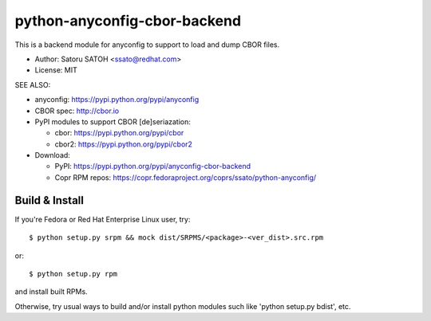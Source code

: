 ================================
python-anyconfig-cbor-backend
================================

.. image:: https://img.shields.io/travis/ssato/python-anyconfig-cbor-backend.svg
   :target: https://travis-ci.org/ssato/python-anyconfig-cbor-backend
   :alt: Test status

.. image:: https://img.shields.io/coveralls/ssato/python-anyconfig-cbor-backend.svg
   :target: https://coveralls.io/r/ssato/python-anyconfig-cbor-backend
   :alt: Coverage Status

.. image:: https://landscape.io/github/ssato/python-anyconfig-cbor-backend/master/landscape.png
   :target: https://landscape.io/github/ssato/python-anyconfig-cbor-backend/master
   :alt: Code Health

This is a backend module for anyconfig to support to load and dump CBOR files.

- Author: Satoru SATOH <ssato@redhat.com>
- License: MIT

SEE ALSO:

- anyconfig: https://pypi.python.org/pypi/anyconfig
- CBOR spec: http://cbor.io
- PyPI modules to support CBOR [de]seriazation:

  - cbor: https://pypi.python.org/pypi/cbor
  - cbor2: https://pypi.python.org/pypi/cbor2

- Download:

  - PyPI: https://pypi.python.org/pypi/anyconfig-cbor-backend
  - Copr RPM repos: https://copr.fedoraproject.org/coprs/ssato/python-anyconfig/

Build & Install
================

If you're Fedora or Red Hat Enterprise Linux user, try::

  $ python setup.py srpm && mock dist/SRPMS/<package>-<ver_dist>.src.rpm
  
or::

  $ python setup.py rpm

and install built RPMs. 

Otherwise, try usual ways to build and/or install python modules such like
'python setup.py bdist', etc.

.. vim:sw=2:ts=2:et:
